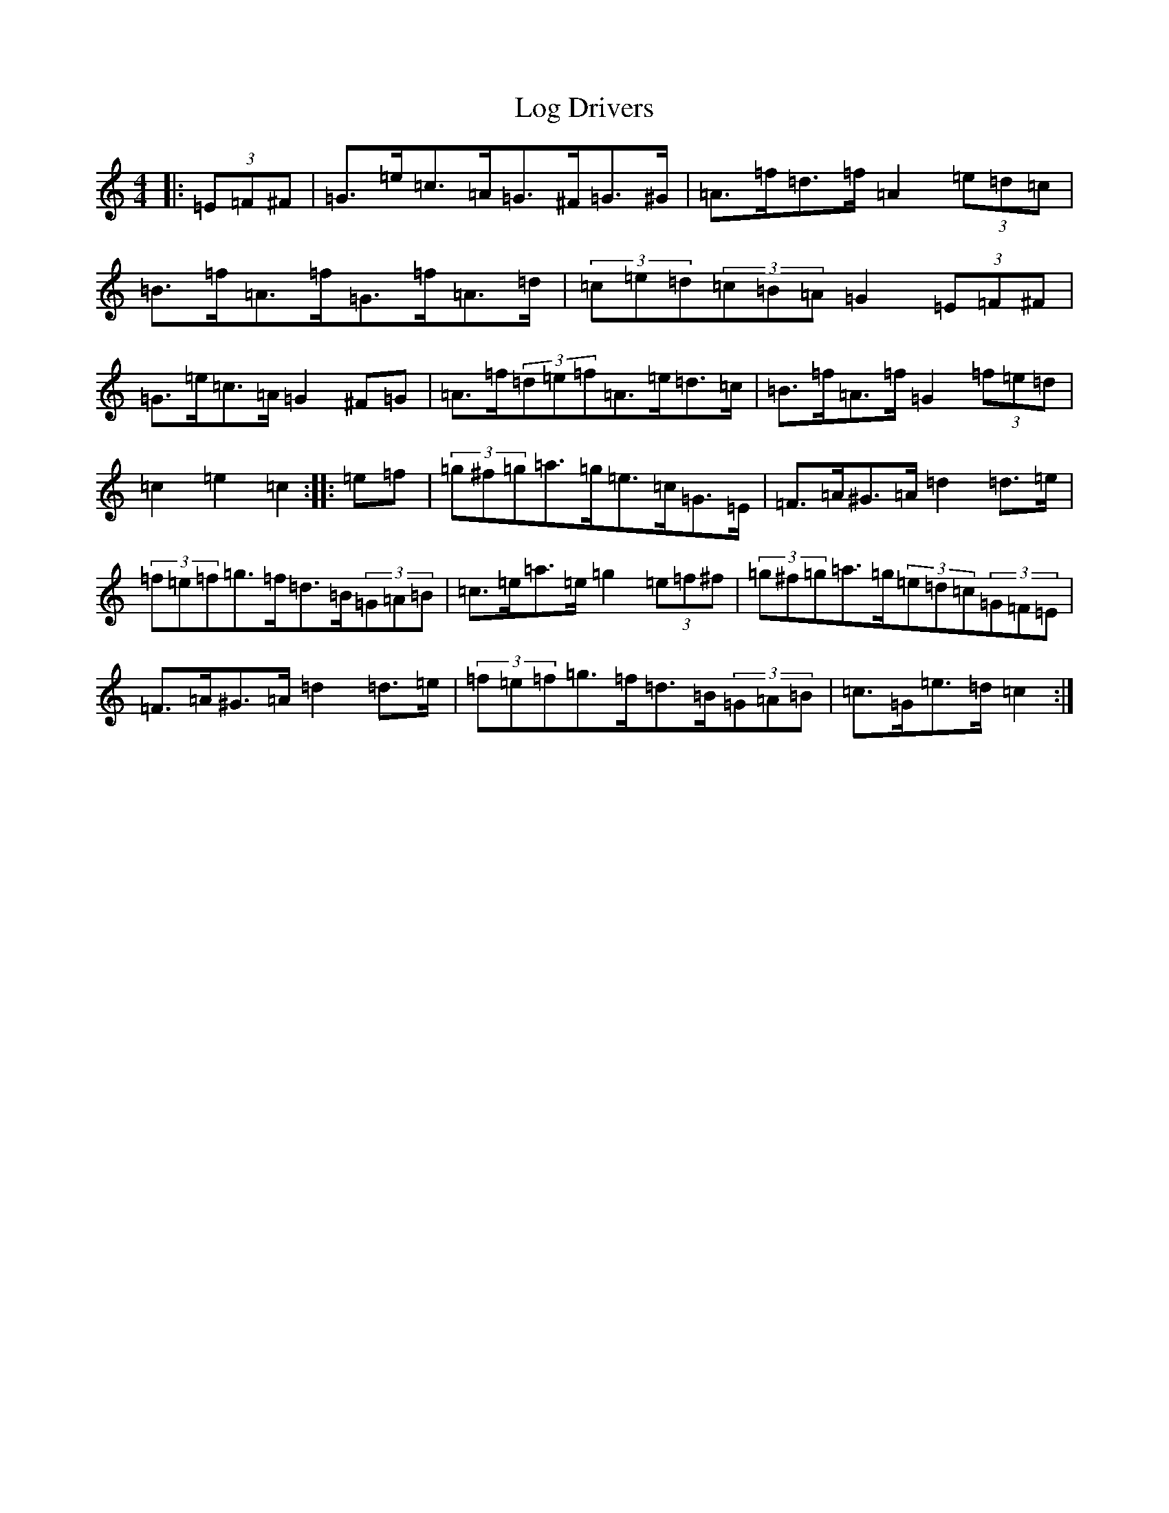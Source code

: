 X: 15870
T: Log Drivers
S: https://thesession.org/tunes/7018#setting7018
R: barndance
M:4/4
L:1/8
K: C Major
|:(3=E=F^F|=G>=e=c>=A=G>^F=G>^G|=A>=f=d>=f=A2(3=e=d=c|=B>=f=A>=f=G>=f=A>=d|(3=c=e=d(3=c=B=A=G2(3=E=F^F|=G>=e=c>=A=G2^F=G|=A>=f(3=d=e=f=A>=e=d>=c|=B>=f=A>=f=G2(3=f=e=d|=c2=e2=c2:||:=e=f|(3=g^f=g=a>=g=e>=c=G>=E|=F>=A^G>=A=d2=d>=e|(3=f=e=f=g>=f=d>=B(3=G=A=B|=c>=e=a>=e=g2(3=e=f^f|(3=g^f=g=a>=g(3=e=d=c(3=G=F=E|=F>=A^G>=A=d2=d>=e|(3=f=e=f=g>=f=d>=B(3=G=A=B|=c>=G=e>=d=c2:|